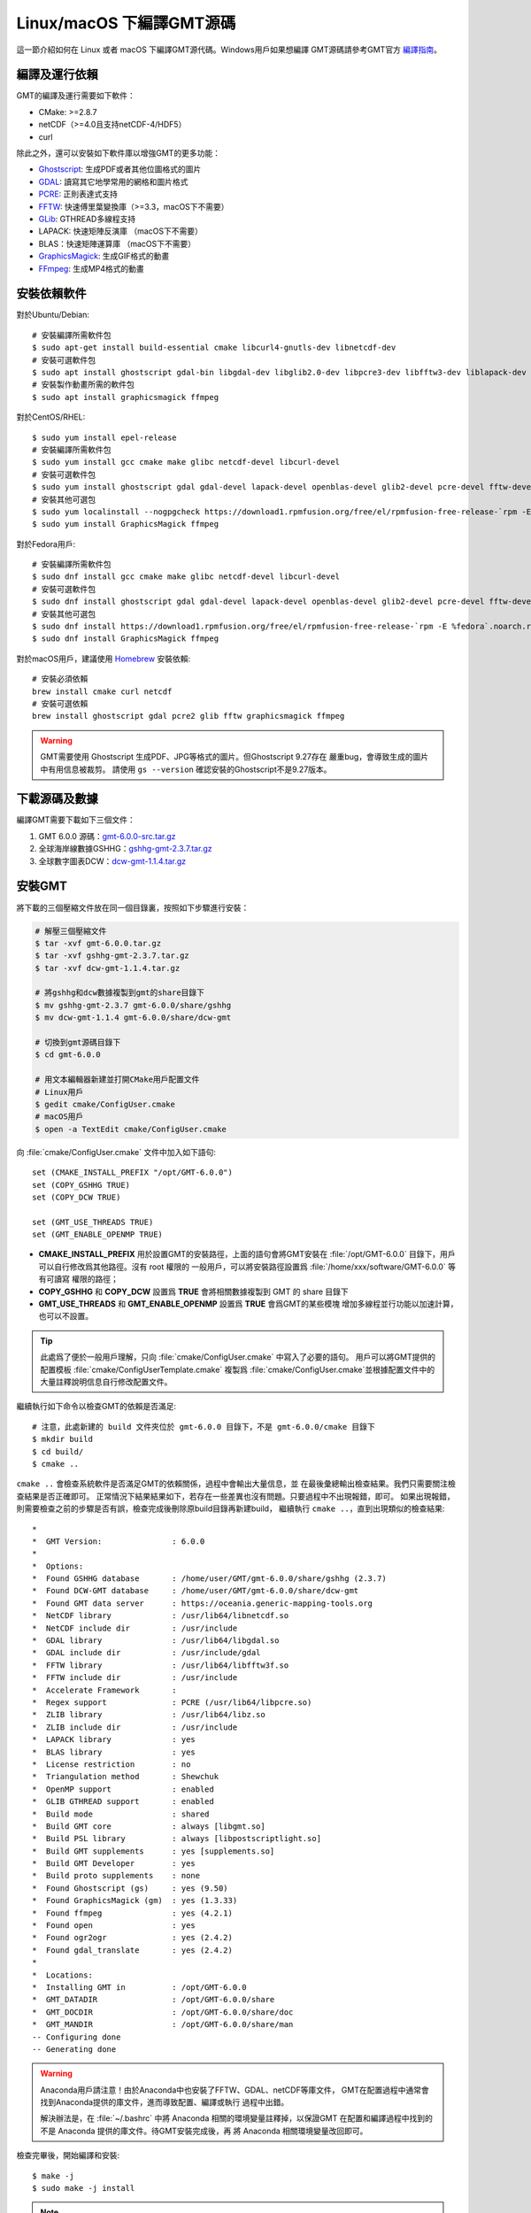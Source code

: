 Linux/macOS 下編譯GMT源碼
=========================

這一節介紹如何在 Linux 或者 macOS 下編譯GMT源代碼。Windows用戶如果想編譯
GMT源碼請參考GMT官方
`編譯指南 <https://github.com/GenericMappingTools/gmt/blob/master/BUILDING.md>`_\ 。

編譯及運行依賴
--------------

GMT的編譯及運行需要如下軟件：

- CMake: >=2.8.7
- netCDF（>=4.0且支持netCDF-4/HDF5）
- curl

除此之外，還可以安裝如下軟件庫以增強GMT的更多功能：

- `Ghostscript <https://www.ghostscript.com/>`_: 生成PDF或者其他位圖格式的圖片
- `GDAL <https://www.gdal.org/>`_: 讀寫其它地學常用的網格和圖片格式
- `PCRE <https://www.pcre.org/>`_: 正則表達式支持
- `FFTW <http://www.fftw.org/>`_: 快速傅里葉變換庫（>=3.3，macOS下不需要）
- `GLib <https://developer.gnome.org/glib/>`_: GTHREAD多線程支持
- LAPACK: 快速矩陣反演庫 （macOS下不需要）
- BLAS：快速矩陣運算庫 （macOS下不需要）
- `GraphicsMagick <http://www.graphicsmagick.org>`_: 生成GIF格式的動畫
- `FFmpeg <http://www.ffmpeg.org/>`_: 生成MP4格式的動畫

安裝依賴軟件
------------

對於Ubuntu/Debian::

    # 安裝編譯所需軟件包
    $ sudo apt-get install build-essential cmake libcurl4-gnutls-dev libnetcdf-dev
    # 安裝可選軟件包
    $ sudo apt install ghostscript gdal-bin libgdal-dev libglib2.0-dev libpcre3-dev libfftw3-dev liblapack-dev
    # 安裝製作動畫所需的軟件包
    $ sudo apt install graphicsmagick ffmpeg

對於CentOS/RHEL::

    $ sudo yum install epel-release
    # 安裝編譯所需軟件包
    $ sudo yum install gcc cmake make glibc netcdf-devel libcurl-devel
    # 安裝可選軟件包
    $ sudo yum install ghostscript gdal gdal-devel lapack-devel openblas-devel glib2-devel pcre-devel fftw-devel
    # 安裝其他可選包
    $ sudo yum localinstall --nogpgcheck https://download1.rpmfusion.org/free/el/rpmfusion-free-release-`rpm -E %rhel`.noarch.rpm
    $ sudo yum install GraphicsMagick ffmpeg

對於Fedora用戶::

    # 安裝編譯所需軟件包
    $ sudo dnf install gcc cmake make glibc netcdf-devel libcurl-devel
    # 安裝可選軟件包
    $ sudo dnf install ghostscript gdal gdal-devel lapack-devel openblas-devel glib2-devel pcre-devel fftw-devel
    # 安裝其他可選包
    $ sudo dnf install https://download1.rpmfusion.org/free/el/rpmfusion-free-release-`rpm -E %fedora`.noarch.rpm
    $ sudo dnf install GraphicsMagick ffmpeg

對於macOS用戶，建議使用 `Homebrew <https://brew.sh>`_ 安裝依賴::

    # 安裝必須依賴
    brew install cmake curl netcdf
    # 安裝可選依賴
    brew install ghostscript gdal pcre2 glib fftw graphicsmagick ffmpeg

.. warning::

   GMT需要使用 Ghostscript 生成PDF、JPG等格式的圖片。但Ghostscript 9.27存在
   嚴重bug，會導致生成的圖片中有用信息被裁剪。
   請使用 ``gs --version`` 確認安裝的Ghostscript不是9.27版本。

下載源碼及數據
--------------

編譯GMT需要下載如下三個文件：

#. GMT 6.0.0 源碼：`gmt-6.0.0-src.tar.gz <http://mirrors.ustc.edu.cn/gmt/gmt-6.0.0-src.tar.gz>`_
#. 全球海岸線數據GSHHG：`gshhg-gmt-2.3.7.tar.gz <http://mirrors.ustc.edu.cn/gmt/gshhg-gmt-2.3.7.tar.gz>`_
#. 全球數字圖表DCW：`dcw-gmt-1.1.4.tar.gz <http://mirrors.ustc.edu.cn/gmt/dcw-gmt-1.1.4.tar.gz>`_

安裝GMT
-------

將下載的三個壓縮文件放在同一個目錄裏，按照如下步驟進行安裝：

.. code-block:: bash

   # 解壓三個壓縮文件
   $ tar -xvf gmt-6.0.0.tar.gz
   $ tar -xvf gshhg-gmt-2.3.7.tar.gz
   $ tar -xvf dcw-gmt-1.1.4.tar.gz

   # 將gshhg和dcw數據複製到gmt的share目錄下
   $ mv gshhg-gmt-2.3.7 gmt-6.0.0/share/gshhg
   $ mv dcw-gmt-1.1.4 gmt-6.0.0/share/dcw-gmt

   # 切換到gmt源碼目錄下
   $ cd gmt-6.0.0

   # 用文本編輯器新建並打開CMake用戶配置文件
   # Linux用戶
   $ gedit cmake/ConfigUser.cmake
   # macOS用戶
   $ open -a TextEdit cmake/ConfigUser.cmake

向 :file:`cmake/ConfigUser.cmake` 文件中加入如下語句::

    set (CMAKE_INSTALL_PREFIX "/opt/GMT-6.0.0")
    set (COPY_GSHHG TRUE)
    set (COPY_DCW TRUE)

    set (GMT_USE_THREADS TRUE)
    set (GMT_ENABLE_OPENMP TRUE)

- **CMAKE_INSTALL_PREFIX** 用於設置GMT的安裝路徑，上面的語句會將GMT安裝在
  :file:`/opt/GMT-6.0.0` 目錄下，用戶可以自行修改爲其他路徑。沒有 root 權限的
  一般用戶，可以將安裝路徑設置爲 :file:`/home/xxx/software/GMT-6.0.0` 等有可讀寫
  權限的路徑；
- **COPY_GSHHG** 和 **COPY_DCW** 設置爲 **TRUE** 會將相關數據複製到 GMT 的 share 目錄下
- **GMT_USE_THREADS** 和 **GMT_ENABLE_OPENMP** 設置爲 **TRUE** 會爲GMT的某些模塊
  增加多線程並行功能以加速計算，也可以不設置。

.. tip::

   此處爲了便於一般用戶理解，只向 :file:`cmake/ConfigUser.cmake` 中寫入了必要的語句。
   用戶可以將GMT提供的配置模板 :file:`cmake/ConfigUserTemplate.cmake` 複製爲
   :file:`cmake/ConfigUser.cmake`\ 並根據配置文件中的大量註釋說明信息自行修改配置文件。

繼續執行如下命令以檢查GMT的依賴是否滿足::

    # 注意，此處新建的 build 文件夾位於 gmt-6.0.0 目錄下，不是 gmt-6.0.0/cmake 目錄下
    $ mkdir build
    $ cd build/
    $ cmake ..

``cmake ..`` 會檢查系統軟件是否滿足GMT的依賴關係，過程中會輸出大量信息，並
在最後彙總輸出檢查結果。我們只需要關注檢查結果是否正確即可。
正常情況下結果結果如下，若存在一些差異也沒有問題。只要過程中不出現報錯，即可。
如果出現報錯，則需要檢查之前的步驟是否有誤，檢查完成後刪除原build目錄再新建build，
繼續執行 ``cmake ..``\ ，直到出現類似的檢查結果::

    *
    *  GMT Version:               : 6.0.0
    *
    *  Options:
    *  Found GSHHG database       : /home/user/GMT/gmt-6.0.0/share/gshhg (2.3.7)
    *  Found DCW-GMT database     : /home/user/GMT/gmt-6.0.0/share/dcw-gmt
    *  Found GMT data server      : https://oceania.generic-mapping-tools.org
    *  NetCDF library             : /usr/lib64/libnetcdf.so
    *  NetCDF include dir         : /usr/include
    *  GDAL library               : /usr/lib64/libgdal.so
    *  GDAL include dir           : /usr/include/gdal
    *  FFTW library               : /usr/lib64/libfftw3f.so
    *  FFTW include dir           : /usr/include
    *  Accelerate Framework       :
    *  Regex support              : PCRE (/usr/lib64/libpcre.so)
    *  ZLIB library               : /usr/lib64/libz.so
    *  ZLIB include dir           : /usr/include
    *  LAPACK library             : yes
    *  BLAS library               : yes
    *  License restriction        : no
    *  Triangulation method       : Shewchuk
    *  OpenMP support             : enabled
    *  GLIB GTHREAD support       : enabled
    *  Build mode                 : shared
    *  Build GMT core             : always [libgmt.so]
    *  Build PSL library          : always [libpostscriptlight.so]
    *  Build GMT supplements      : yes [supplements.so]
    *  Build GMT Developer        : yes
    *  Build proto supplements    : none
    *  Found Ghostscript (gs)     : yes (9.50)
    *  Found GraphicsMagick (gm)  : yes (1.3.33)
    *  Found ffmpeg               : yes (4.2.1)
    *  Found open                 : yes
    *  Found ogr2ogr              : yes (2.4.2)
    *  Found gdal_translate       : yes (2.4.2)
    *
    *  Locations:
    *  Installing GMT in          : /opt/GMT-6.0.0
    *  GMT_DATADIR                : /opt/GMT-6.0.0/share
    *  GMT_DOCDIR                 : /opt/GMT-6.0.0/share/doc
    *  GMT_MANDIR                 : /opt/GMT-6.0.0/share/man
    -- Configuring done
    -- Generating done

.. warning::

    Anaconda用戶請注意！由於Anaconda中也安裝了FFTW、GDAL、netCDF等庫文件，
    GMT在配置過程中通常會找到Anaconda提供的庫文件，進而導致配置、編譯或執行
    過程中出錯。

    解決辦法是，在 :file:`~/.bashrc` 中將 Anaconda 相關的環境變量註釋掉，以保證GMT
    在配置和編譯過程中找到的不是 Anaconda 提供的庫文件。待GMT安裝完成後，再
    將 Anaconda 相關環境變量改回即可。

檢查完畢後，開始編譯和安裝::

    $ make -j
    $ sudo make -j install

.. note::

   **-j** 選項可以實現並行編譯以減少編譯時間。但據用戶報告，某些Ubuntu發行版下
   使用 **-j** 選項會導致編譯過程卡死。若出現此種情況，建議去除 **-j** 選項。

修改環境變量
------------

打開終端，使用如下命令用文件編輯器打開Bash配置文件::

    # Linux 用戶
    gedit ~/.bashrc

    # macOS 用戶
    open ~/.bash_profile

然後向文件末尾加入如下語句以修改環境變量。修改完成後保存文件並退出，
然後重啓終端使其生效::

    export GMT6HOME=/opt/GMT-6.0.0
    export PATH=${GMT6HOME}/bin:$PATH
    export LD_LIBRARY_PATH=${LD_LIBRARY_PATH}:${GMT6HOME}/lib64

說明：

- 第一個命令添加了環境變量 **GMT6HOME**
- 第二個命令修改 GMT6 的 bin 目錄加入到 **PATH** 中，使得終端可以找到GMT命令
- 第三個命令將 GMT6 的 lib 目錄加入到動態鏈接庫路徑中。
  通常，32位系統的路徑爲 **lib**\ ，64位系統的路徑爲 **lib64**

測試是否安裝成功
----------------

重新打開一個終端，鍵入如下命令，若正確顯示GMT版本號，則表示安裝成功::

    $ gmt --version
    6.0.0

升級/卸載GMT
------------

按照上面的配置，GMT會被安裝到 :file:`/opt/GMT-6.0.0` 目錄下。若想要卸載GMT，
可以直接刪除整個 :file:`/opt/GMT-6.0.0` 即可。

GMT不支持自動更新，因而若想要升級GMT，通常建議先卸載GMT，然後再下載新版源碼
並按照上面的步驟重新編譯安裝。

當然，高級用戶也可以同時安裝多個版本的GMT，但需要注意環境變量 **PATH** 的設置。
